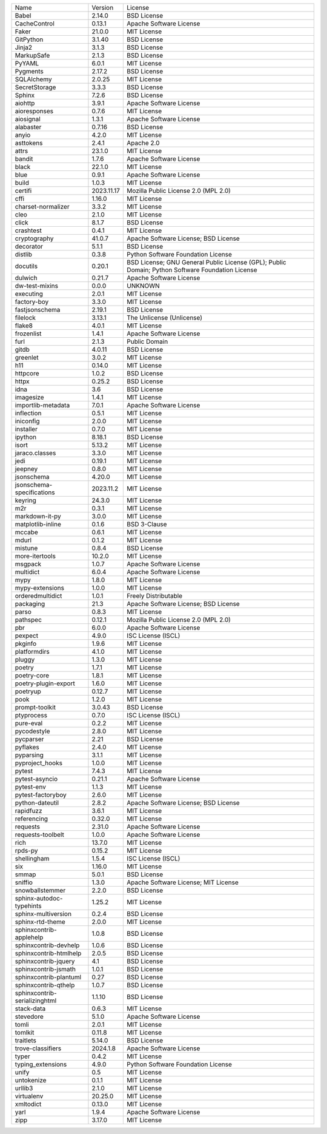 +-------------------------------+------------+--------------------------------------------------------------------------------------------------+
| Name                          | Version    | License                                                                                          |
+-------------------------------+------------+--------------------------------------------------------------------------------------------------+
| Babel                         | 2.14.0     | BSD License                                                                                      |
+-------------------------------+------------+--------------------------------------------------------------------------------------------------+
| CacheControl                  | 0.13.1     | Apache Software License                                                                          |
+-------------------------------+------------+--------------------------------------------------------------------------------------------------+
| Faker                         | 21.0.0     | MIT License                                                                                      |
+-------------------------------+------------+--------------------------------------------------------------------------------------------------+
| GitPython                     | 3.1.40     | BSD License                                                                                      |
+-------------------------------+------------+--------------------------------------------------------------------------------------------------+
| Jinja2                        | 3.1.3      | BSD License                                                                                      |
+-------------------------------+------------+--------------------------------------------------------------------------------------------------+
| MarkupSafe                    | 2.1.3      | BSD License                                                                                      |
+-------------------------------+------------+--------------------------------------------------------------------------------------------------+
| PyYAML                        | 6.0.1      | MIT License                                                                                      |
+-------------------------------+------------+--------------------------------------------------------------------------------------------------+
| Pygments                      | 2.17.2     | BSD License                                                                                      |
+-------------------------------+------------+--------------------------------------------------------------------------------------------------+
| SQLAlchemy                    | 2.0.25     | MIT License                                                                                      |
+-------------------------------+------------+--------------------------------------------------------------------------------------------------+
| SecretStorage                 | 3.3.3      | BSD License                                                                                      |
+-------------------------------+------------+--------------------------------------------------------------------------------------------------+
| Sphinx                        | 7.2.6      | BSD License                                                                                      |
+-------------------------------+------------+--------------------------------------------------------------------------------------------------+
| aiohttp                       | 3.9.1      | Apache Software License                                                                          |
+-------------------------------+------------+--------------------------------------------------------------------------------------------------+
| aioresponses                  | 0.7.6      | MIT License                                                                                      |
+-------------------------------+------------+--------------------------------------------------------------------------------------------------+
| aiosignal                     | 1.3.1      | Apache Software License                                                                          |
+-------------------------------+------------+--------------------------------------------------------------------------------------------------+
| alabaster                     | 0.7.16     | BSD License                                                                                      |
+-------------------------------+------------+--------------------------------------------------------------------------------------------------+
| anyio                         | 4.2.0      | MIT License                                                                                      |
+-------------------------------+------------+--------------------------------------------------------------------------------------------------+
| asttokens                     | 2.4.1      | Apache 2.0                                                                                       |
+-------------------------------+------------+--------------------------------------------------------------------------------------------------+
| attrs                         | 23.1.0     | MIT License                                                                                      |
+-------------------------------+------------+--------------------------------------------------------------------------------------------------+
| bandit                        | 1.7.6      | Apache Software License                                                                          |
+-------------------------------+------------+--------------------------------------------------------------------------------------------------+
| black                         | 22.1.0     | MIT License                                                                                      |
+-------------------------------+------------+--------------------------------------------------------------------------------------------------+
| blue                          | 0.9.1      | Apache Software License                                                                          |
+-------------------------------+------------+--------------------------------------------------------------------------------------------------+
| build                         | 1.0.3      | MIT License                                                                                      |
+-------------------------------+------------+--------------------------------------------------------------------------------------------------+
| certifi                       | 2023.11.17 | Mozilla Public License 2.0 (MPL 2.0)                                                             |
+-------------------------------+------------+--------------------------------------------------------------------------------------------------+
| cffi                          | 1.16.0     | MIT License                                                                                      |
+-------------------------------+------------+--------------------------------------------------------------------------------------------------+
| charset-normalizer            | 3.3.2      | MIT License                                                                                      |
+-------------------------------+------------+--------------------------------------------------------------------------------------------------+
| cleo                          | 2.1.0      | MIT License                                                                                      |
+-------------------------------+------------+--------------------------------------------------------------------------------------------------+
| click                         | 8.1.7      | BSD License                                                                                      |
+-------------------------------+------------+--------------------------------------------------------------------------------------------------+
| crashtest                     | 0.4.1      | MIT License                                                                                      |
+-------------------------------+------------+--------------------------------------------------------------------------------------------------+
| cryptography                  | 41.0.7     | Apache Software License; BSD License                                                             |
+-------------------------------+------------+--------------------------------------------------------------------------------------------------+
| decorator                     | 5.1.1      | BSD License                                                                                      |
+-------------------------------+------------+--------------------------------------------------------------------------------------------------+
| distlib                       | 0.3.8      | Python Software Foundation License                                                               |
+-------------------------------+------------+--------------------------------------------------------------------------------------------------+
| docutils                      | 0.20.1     | BSD License; GNU General Public License (GPL); Public Domain; Python Software Foundation License |
+-------------------------------+------------+--------------------------------------------------------------------------------------------------+
| dulwich                       | 0.21.7     | Apache Software License                                                                          |
+-------------------------------+------------+--------------------------------------------------------------------------------------------------+
| dw-test-mixins                | 0.0.0      | UNKNOWN                                                                                          |
+-------------------------------+------------+--------------------------------------------------------------------------------------------------+
| executing                     | 2.0.1      | MIT License                                                                                      |
+-------------------------------+------------+--------------------------------------------------------------------------------------------------+
| factory-boy                   | 3.3.0      | MIT License                                                                                      |
+-------------------------------+------------+--------------------------------------------------------------------------------------------------+
| fastjsonschema                | 2.19.1     | BSD License                                                                                      |
+-------------------------------+------------+--------------------------------------------------------------------------------------------------+
| filelock                      | 3.13.1     | The Unlicense (Unlicense)                                                                        |
+-------------------------------+------------+--------------------------------------------------------------------------------------------------+
| flake8                        | 4.0.1      | MIT License                                                                                      |
+-------------------------------+------------+--------------------------------------------------------------------------------------------------+
| frozenlist                    | 1.4.1      | Apache Software License                                                                          |
+-------------------------------+------------+--------------------------------------------------------------------------------------------------+
| furl                          | 2.1.3      | Public Domain                                                                                    |
+-------------------------------+------------+--------------------------------------------------------------------------------------------------+
| gitdb                         | 4.0.11     | BSD License                                                                                      |
+-------------------------------+------------+--------------------------------------------------------------------------------------------------+
| greenlet                      | 3.0.2      | MIT License                                                                                      |
+-------------------------------+------------+--------------------------------------------------------------------------------------------------+
| h11                           | 0.14.0     | MIT License                                                                                      |
+-------------------------------+------------+--------------------------------------------------------------------------------------------------+
| httpcore                      | 1.0.2      | BSD License                                                                                      |
+-------------------------------+------------+--------------------------------------------------------------------------------------------------+
| httpx                         | 0.25.2     | BSD License                                                                                      |
+-------------------------------+------------+--------------------------------------------------------------------------------------------------+
| idna                          | 3.6        | BSD License                                                                                      |
+-------------------------------+------------+--------------------------------------------------------------------------------------------------+
| imagesize                     | 1.4.1      | MIT License                                                                                      |
+-------------------------------+------------+--------------------------------------------------------------------------------------------------+
| importlib-metadata            | 7.0.1      | Apache Software License                                                                          |
+-------------------------------+------------+--------------------------------------------------------------------------------------------------+
| inflection                    | 0.5.1      | MIT License                                                                                      |
+-------------------------------+------------+--------------------------------------------------------------------------------------------------+
| iniconfig                     | 2.0.0      | MIT License                                                                                      |
+-------------------------------+------------+--------------------------------------------------------------------------------------------------+
| installer                     | 0.7.0      | MIT License                                                                                      |
+-------------------------------+------------+--------------------------------------------------------------------------------------------------+
| ipython                       | 8.18.1     | BSD License                                                                                      |
+-------------------------------+------------+--------------------------------------------------------------------------------------------------+
| isort                         | 5.13.2     | MIT License                                                                                      |
+-------------------------------+------------+--------------------------------------------------------------------------------------------------+
| jaraco.classes                | 3.3.0      | MIT License                                                                                      |
+-------------------------------+------------+--------------------------------------------------------------------------------------------------+
| jedi                          | 0.19.1     | MIT License                                                                                      |
+-------------------------------+------------+--------------------------------------------------------------------------------------------------+
| jeepney                       | 0.8.0      | MIT License                                                                                      |
+-------------------------------+------------+--------------------------------------------------------------------------------------------------+
| jsonschema                    | 4.20.0     | MIT License                                                                                      |
+-------------------------------+------------+--------------------------------------------------------------------------------------------------+
| jsonschema-specifications     | 2023.11.2  | MIT License                                                                                      |
+-------------------------------+------------+--------------------------------------------------------------------------------------------------+
| keyring                       | 24.3.0     | MIT License                                                                                      |
+-------------------------------+------------+--------------------------------------------------------------------------------------------------+
| m2r                           | 0.3.1      | MIT License                                                                                      |
+-------------------------------+------------+--------------------------------------------------------------------------------------------------+
| markdown-it-py                | 3.0.0      | MIT License                                                                                      |
+-------------------------------+------------+--------------------------------------------------------------------------------------------------+
| matplotlib-inline             | 0.1.6      | BSD 3-Clause                                                                                     |
+-------------------------------+------------+--------------------------------------------------------------------------------------------------+
| mccabe                        | 0.6.1      | MIT License                                                                                      |
+-------------------------------+------------+--------------------------------------------------------------------------------------------------+
| mdurl                         | 0.1.2      | MIT License                                                                                      |
+-------------------------------+------------+--------------------------------------------------------------------------------------------------+
| mistune                       | 0.8.4      | BSD License                                                                                      |
+-------------------------------+------------+--------------------------------------------------------------------------------------------------+
| more-itertools                | 10.2.0     | MIT License                                                                                      |
+-------------------------------+------------+--------------------------------------------------------------------------------------------------+
| msgpack                       | 1.0.7      | Apache Software License                                                                          |
+-------------------------------+------------+--------------------------------------------------------------------------------------------------+
| multidict                     | 6.0.4      | Apache Software License                                                                          |
+-------------------------------+------------+--------------------------------------------------------------------------------------------------+
| mypy                          | 1.8.0      | MIT License                                                                                      |
+-------------------------------+------------+--------------------------------------------------------------------------------------------------+
| mypy-extensions               | 1.0.0      | MIT License                                                                                      |
+-------------------------------+------------+--------------------------------------------------------------------------------------------------+
| orderedmultidict              | 1.0.1      | Freely Distributable                                                                             |
+-------------------------------+------------+--------------------------------------------------------------------------------------------------+
| packaging                     | 21.3       | Apache Software License; BSD License                                                             |
+-------------------------------+------------+--------------------------------------------------------------------------------------------------+
| parso                         | 0.8.3      | MIT License                                                                                      |
+-------------------------------+------------+--------------------------------------------------------------------------------------------------+
| pathspec                      | 0.12.1     | Mozilla Public License 2.0 (MPL 2.0)                                                             |
+-------------------------------+------------+--------------------------------------------------------------------------------------------------+
| pbr                           | 6.0.0      | Apache Software License                                                                          |
+-------------------------------+------------+--------------------------------------------------------------------------------------------------+
| pexpect                       | 4.9.0      | ISC License (ISCL)                                                                               |
+-------------------------------+------------+--------------------------------------------------------------------------------------------------+
| pkginfo                       | 1.9.6      | MIT License                                                                                      |
+-------------------------------+------------+--------------------------------------------------------------------------------------------------+
| platformdirs                  | 4.1.0      | MIT License                                                                                      |
+-------------------------------+------------+--------------------------------------------------------------------------------------------------+
| pluggy                        | 1.3.0      | MIT License                                                                                      |
+-------------------------------+------------+--------------------------------------------------------------------------------------------------+
| poetry                        | 1.7.1      | MIT License                                                                                      |
+-------------------------------+------------+--------------------------------------------------------------------------------------------------+
| poetry-core                   | 1.8.1      | MIT License                                                                                      |
+-------------------------------+------------+--------------------------------------------------------------------------------------------------+
| poetry-plugin-export          | 1.6.0      | MIT License                                                                                      |
+-------------------------------+------------+--------------------------------------------------------------------------------------------------+
| poetryup                      | 0.12.7     | MIT License                                                                                      |
+-------------------------------+------------+--------------------------------------------------------------------------------------------------+
| pook                          | 1.2.0      | MIT License                                                                                      |
+-------------------------------+------------+--------------------------------------------------------------------------------------------------+
| prompt-toolkit                | 3.0.43     | BSD License                                                                                      |
+-------------------------------+------------+--------------------------------------------------------------------------------------------------+
| ptyprocess                    | 0.7.0      | ISC License (ISCL)                                                                               |
+-------------------------------+------------+--------------------------------------------------------------------------------------------------+
| pure-eval                     | 0.2.2      | MIT License                                                                                      |
+-------------------------------+------------+--------------------------------------------------------------------------------------------------+
| pycodestyle                   | 2.8.0      | MIT License                                                                                      |
+-------------------------------+------------+--------------------------------------------------------------------------------------------------+
| pycparser                     | 2.21       | BSD License                                                                                      |
+-------------------------------+------------+--------------------------------------------------------------------------------------------------+
| pyflakes                      | 2.4.0      | MIT License                                                                                      |
+-------------------------------+------------+--------------------------------------------------------------------------------------------------+
| pyparsing                     | 3.1.1      | MIT License                                                                                      |
+-------------------------------+------------+--------------------------------------------------------------------------------------------------+
| pyproject_hooks               | 1.0.0      | MIT License                                                                                      |
+-------------------------------+------------+--------------------------------------------------------------------------------------------------+
| pytest                        | 7.4.3      | MIT License                                                                                      |
+-------------------------------+------------+--------------------------------------------------------------------------------------------------+
| pytest-asyncio                | 0.21.1     | Apache Software License                                                                          |
+-------------------------------+------------+--------------------------------------------------------------------------------------------------+
| pytest-env                    | 1.1.3      | MIT License                                                                                      |
+-------------------------------+------------+--------------------------------------------------------------------------------------------------+
| pytest-factoryboy             | 2.6.0      | MIT License                                                                                      |
+-------------------------------+------------+--------------------------------------------------------------------------------------------------+
| python-dateutil               | 2.8.2      | Apache Software License; BSD License                                                             |
+-------------------------------+------------+--------------------------------------------------------------------------------------------------+
| rapidfuzz                     | 3.6.1      | MIT License                                                                                      |
+-------------------------------+------------+--------------------------------------------------------------------------------------------------+
| referencing                   | 0.32.0     | MIT License                                                                                      |
+-------------------------------+------------+--------------------------------------------------------------------------------------------------+
| requests                      | 2.31.0     | Apache Software License                                                                          |
+-------------------------------+------------+--------------------------------------------------------------------------------------------------+
| requests-toolbelt             | 1.0.0      | Apache Software License                                                                          |
+-------------------------------+------------+--------------------------------------------------------------------------------------------------+
| rich                          | 13.7.0     | MIT License                                                                                      |
+-------------------------------+------------+--------------------------------------------------------------------------------------------------+
| rpds-py                       | 0.15.2     | MIT License                                                                                      |
+-------------------------------+------------+--------------------------------------------------------------------------------------------------+
| shellingham                   | 1.5.4      | ISC License (ISCL)                                                                               |
+-------------------------------+------------+--------------------------------------------------------------------------------------------------+
| six                           | 1.16.0     | MIT License                                                                                      |
+-------------------------------+------------+--------------------------------------------------------------------------------------------------+
| smmap                         | 5.0.1      | BSD License                                                                                      |
+-------------------------------+------------+--------------------------------------------------------------------------------------------------+
| sniffio                       | 1.3.0      | Apache Software License; MIT License                                                             |
+-------------------------------+------------+--------------------------------------------------------------------------------------------------+
| snowballstemmer               | 2.2.0      | BSD License                                                                                      |
+-------------------------------+------------+--------------------------------------------------------------------------------------------------+
| sphinx-autodoc-typehints      | 1.25.2     | MIT License                                                                                      |
+-------------------------------+------------+--------------------------------------------------------------------------------------------------+
| sphinx-multiversion           | 0.2.4      | BSD License                                                                                      |
+-------------------------------+------------+--------------------------------------------------------------------------------------------------+
| sphinx-rtd-theme              | 2.0.0      | MIT License                                                                                      |
+-------------------------------+------------+--------------------------------------------------------------------------------------------------+
| sphinxcontrib-applehelp       | 1.0.8      | BSD License                                                                                      |
+-------------------------------+------------+--------------------------------------------------------------------------------------------------+
| sphinxcontrib-devhelp         | 1.0.6      | BSD License                                                                                      |
+-------------------------------+------------+--------------------------------------------------------------------------------------------------+
| sphinxcontrib-htmlhelp        | 2.0.5      | BSD License                                                                                      |
+-------------------------------+------------+--------------------------------------------------------------------------------------------------+
| sphinxcontrib-jquery          | 4.1        | BSD License                                                                                      |
+-------------------------------+------------+--------------------------------------------------------------------------------------------------+
| sphinxcontrib-jsmath          | 1.0.1      | BSD License                                                                                      |
+-------------------------------+------------+--------------------------------------------------------------------------------------------------+
| sphinxcontrib-plantuml        | 0.27       | BSD License                                                                                      |
+-------------------------------+------------+--------------------------------------------------------------------------------------------------+
| sphinxcontrib-qthelp          | 1.0.7      | BSD License                                                                                      |
+-------------------------------+------------+--------------------------------------------------------------------------------------------------+
| sphinxcontrib-serializinghtml | 1.1.10     | BSD License                                                                                      |
+-------------------------------+------------+--------------------------------------------------------------------------------------------------+
| stack-data                    | 0.6.3      | MIT License                                                                                      |
+-------------------------------+------------+--------------------------------------------------------------------------------------------------+
| stevedore                     | 5.1.0      | Apache Software License                                                                          |
+-------------------------------+------------+--------------------------------------------------------------------------------------------------+
| tomli                         | 2.0.1      | MIT License                                                                                      |
+-------------------------------+------------+--------------------------------------------------------------------------------------------------+
| tomlkit                       | 0.11.8     | MIT License                                                                                      |
+-------------------------------+------------+--------------------------------------------------------------------------------------------------+
| traitlets                     | 5.14.0     | BSD License                                                                                      |
+-------------------------------+------------+--------------------------------------------------------------------------------------------------+
| trove-classifiers             | 2024.1.8   | Apache Software License                                                                          |
+-------------------------------+------------+--------------------------------------------------------------------------------------------------+
| typer                         | 0.4.2      | MIT License                                                                                      |
+-------------------------------+------------+--------------------------------------------------------------------------------------------------+
| typing_extensions             | 4.9.0      | Python Software Foundation License                                                               |
+-------------------------------+------------+--------------------------------------------------------------------------------------------------+
| unify                         | 0.5        | MIT License                                                                                      |
+-------------------------------+------------+--------------------------------------------------------------------------------------------------+
| untokenize                    | 0.1.1      | MIT License                                                                                      |
+-------------------------------+------------+--------------------------------------------------------------------------------------------------+
| urllib3                       | 2.1.0      | MIT License                                                                                      |
+-------------------------------+------------+--------------------------------------------------------------------------------------------------+
| virtualenv                    | 20.25.0    | MIT License                                                                                      |
+-------------------------------+------------+--------------------------------------------------------------------------------------------------+
| xmltodict                     | 0.13.0     | MIT License                                                                                      |
+-------------------------------+------------+--------------------------------------------------------------------------------------------------+
| yarl                          | 1.9.4      | Apache Software License                                                                          |
+-------------------------------+------------+--------------------------------------------------------------------------------------------------+
| zipp                          | 3.17.0     | MIT License                                                                                      |
+-------------------------------+------------+--------------------------------------------------------------------------------------------------+
